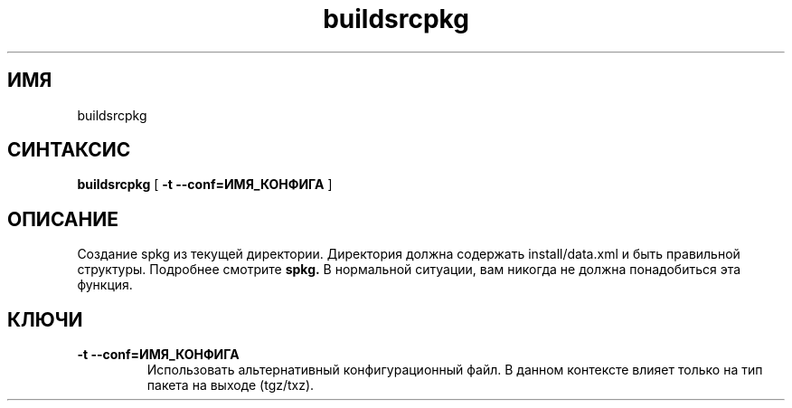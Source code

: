 .TH buildsrcpkg 0.16 "Декабрь 2010"
.SH ИМЯ
buildsrcpkg
.SH СИНТАКСИС
.B buildsrcpkg
[
.B -t --conf=ИМЯ_КОНФИГА
]
.SH ОПИСАНИЕ
Создание spkg из текущей директории.
Директория должна содержать install/data.xml и быть правильной структуры. Подробнее смотрите 
.B spkg.
В нормальной ситуации, вам никогда не должна понадобиться эта функция.
.SH КЛЮЧИ
.TP
.B -t --conf=ИМЯ_КОНФИГА
Использовать альтернативный конфигурационный файл. В данном контексте влияет только на тип пакета на выходе (tgz/txz).
